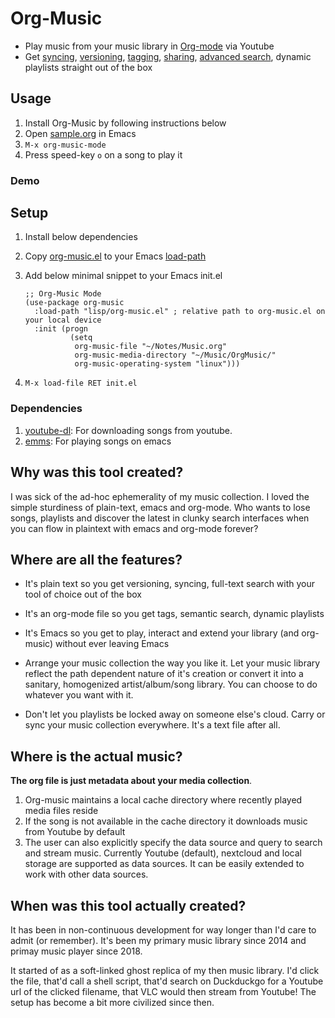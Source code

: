 * Org-Music
  - Play music from your music library in [[https://orgmode.org][Org-mode]] via Youtube
  - Get [[https://syncthing.net/][syncing]], [[https://magit.vc][versioning]], [[https://orgmode.org/guide/Tags.html][tagging]], [[https://orgmode.org/manual/Org-Export.html#Org-Export][sharing]], [[https://orgmode.org/worg/org-tutorials/advanced-searching.html][advanced search]], dynamic playlists straight out of the box

** Usage
   1. Install Org-Music by following instructions below
   5. Open [[./sample/sample.org][sample.org]] in Emacs
   6. ~M-x org-music-mode~
   7. Press speed-key ~o~ on a song to play it

*** Demo
    [[./sample/play-org-music-demo.gif]]

** Setup
   1. Install below dependencies
   2. Copy [[./org-music.el][org-music.el]] to your Emacs [[https://www.emacswiki.org/emacs/LoadPath][load-path]]
   3. Add below minimal snippet to your Emacs init.el
      #+begin_src elisp
        ;; Org-Music Mode
        (use-package org-music
          :load-path "lisp/org-music.el" ; relative path to org-music.el on your local device
          :init (progn
                  (setq
                   org-music-file "~/Notes/Music.org"
                   org-music-media-directory "~/Music/OrgMusic/"
                   org-music-operating-system "linux")))
      #+end_src
   4. ~M-x load-file RET init.el~

*** Dependencies
    1. [[https://ytdl-org.github.io/youtube-dl/][youtube-dl]]: For downloading songs from youtube.
    2. [[https://www.gnu.org/software/emms/][emms]]: For playing songs on emacs

** Why was this tool created?
   I was sick of the ad-hoc ephemerality of my music collection. I loved the simple sturdiness of plain-text, emacs and org-mode.
   Who wants to lose songs, playlists and discover the latest in clunky search interfaces when you can flow in plaintext with emacs and org-mode forever?

** Where are all the features?
   - It's plain text so you get versioning, syncing, full-text search with your tool of choice out of the box
   - It's an org-mode file so you get tags, semantic search, dynamic playlists
   - It's Emacs so you get to play, interact and extend your library (and org-music) without ever leaving Emacs

   - Arrange your music collection the way you like it.
     Let your music library reflect the path dependent nature of it's creation or convert it into a sanitary, homogenized artist/album/song library.
     You can choose to do whatever you want with it.

   - Don't let you playlists be locked away on someone else's cloud.
     Carry or sync your music collection everywhere. It's a text file after all.

** Where is the actual music?
   *The org file is just metadata about your media collection*.
    1. Org-music maintains a local cache directory where recently played media files reside
    2. If the song is not available in the cache directory it downloads music from Youtube by default
    3. The user can also explicitly specify the data source and query to search and stream music.
       Currently Youtube (default), nextcloud and local storage are supported as data sources.
       It can be easily extended to work with other data sources.

** When was this tool actually created?
   It has been in non-continuous development for way longer than I'd care to admit (or remember).
   It's been my primary music library since 2014 and primay music player since 2018.

   It started of as a soft-linked ghost replica of my then music library.
   I'd click the file, that'd call a shell script, that'd search on Duckduckgo for a Youtube url of the clicked filename, that VLC would then stream from Youtube!
   The setup has become a bit more civilized since then.
